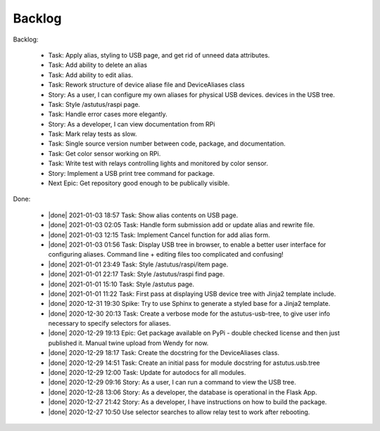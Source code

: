 Backlog
=======

Backlog:

  * Task: Apply alias, styling to USB page, and get rid of unneed data attributes.
  * Task: Add ability to delete an alias
  * Task: Add ability to edit alias.
  * Task: Rework structure of device aliase file and DeviceAliases class
  * Story: As a user, I can configure my own aliases for physical USB devices.
    devices in the USB tree.
  * Task: Style /astutus/raspi page.
  * Task: Handle error cases more elegantly.
  * Story: As a developer, I can view documentation from RPi
  * Task: Mark relay tests as slow.
  * Task: Single source version number between code, package, and documentation.
  * Task: Get color sensor working on RPi.
  * Task: Write test with relays controlling lights and monitored by color sensor.
  * Story: Implement a USB print tree command for package.
  * Next Epic: Get repository good enough to be publically visible.


.. |done| raw:: html

    <input checked=""  disabled="" type="checkbox">

Done:

    * |done| 2021-01-03 18:57 Task: Show alias contents on USB page.

    * |done| 2021-01-03 02:05 Task: Handle form submission add or update alias and rewrite file.

    * |done| 2021-01-03 12:15 Task: Implement Cancel function for add alias form.

    * |done| 2021-01-03 01:56 Task: Display USB tree in browser, to enable a better user interface for
      configuring aliases.  Command line + editing files too complicated and confusing!

    * |done| 2021-01-01 23:49 Task: Style /astutus/raspi/item page.

    * |done| 2021-01-01 22:17 Task: Style /astutus/raspi find page.

    * |done| 2021-01-01 15:10 Task: Style /astutus page.

    * |done| 2021-01-01 11:22 Task: First pass at displaying USB device tree with Jinja2 template include.

    * |done| 2020-12-31 19:30 Spike: Try to use Sphinx to generate a styled base for a Jinja2 template.

    * |done| 2020-12-30 20:13 Task: Create a verbose mode for the astutus-usb-tree, to give user info necessary to
      specify selectors for aliases.

    * |done| 2020-12-29 19:13 Epic: Get package available on PyPi - double checked license and then
      just published it.  Manual twine upload from Wendy for now.

    * |done| 2020-12-29 18:17 Task: Create the docstring for the DeviceAliases class.

    * |done| 2020-12-29 14:51 Task: Create an initial pass for module docstring for astutus.usb.tree

    * |done| 2020-12-29 12:00 Task: Update for autodocs for all modules.

    * |done| 2020-12-29 09:16 Story: As a user, I can run a command to view the USB tree.

    * |done| 2020-12-28 13:06 Story: As a developer, the database is operational
      in the Flask App.

    * |done| 2020-12-27 21:42 Story: As a developer, I have instructions
      on how to build the package.

    * |done| 2020-12-27 10:50 Use selector searches to allow relay test to
      work after rebooting.

